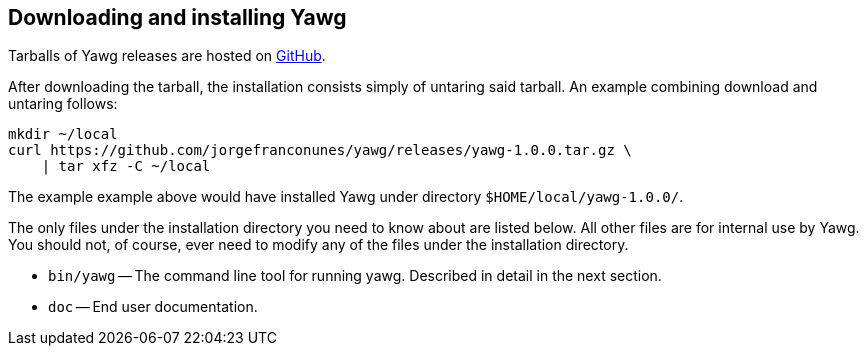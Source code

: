 [[sec-DownloadAndInstall]]
== Downloading and installing Yawg

Tarballs of Yawg releases are hosted on
https://github.com/jorgefranconunes/yawg/releases[GitHub].

After downloading the tarball, the installation consists simply of
untaring said tarball. An example combining download and untaring
follows:

[source,bash]
----
mkdir ~/local
curl https://github.com/jorgefranconunes/yawg/releases/yawg-1.0.0.tar.gz \
    | tar xfz -C ~/local
----

The example example above would have installed Yawg under directory
`$HOME/local/yawg-1.0.0/`.

The only files under the installation directory you need to know about
are listed below. All other files are for internal use by Yawg. You
should not, of course, ever need to modify any of the files under the
installation directory.

* `bin/yawg` -- The command line tool for running yawg. Described in
  detail in the next section.

* `doc` -- End user documentation.